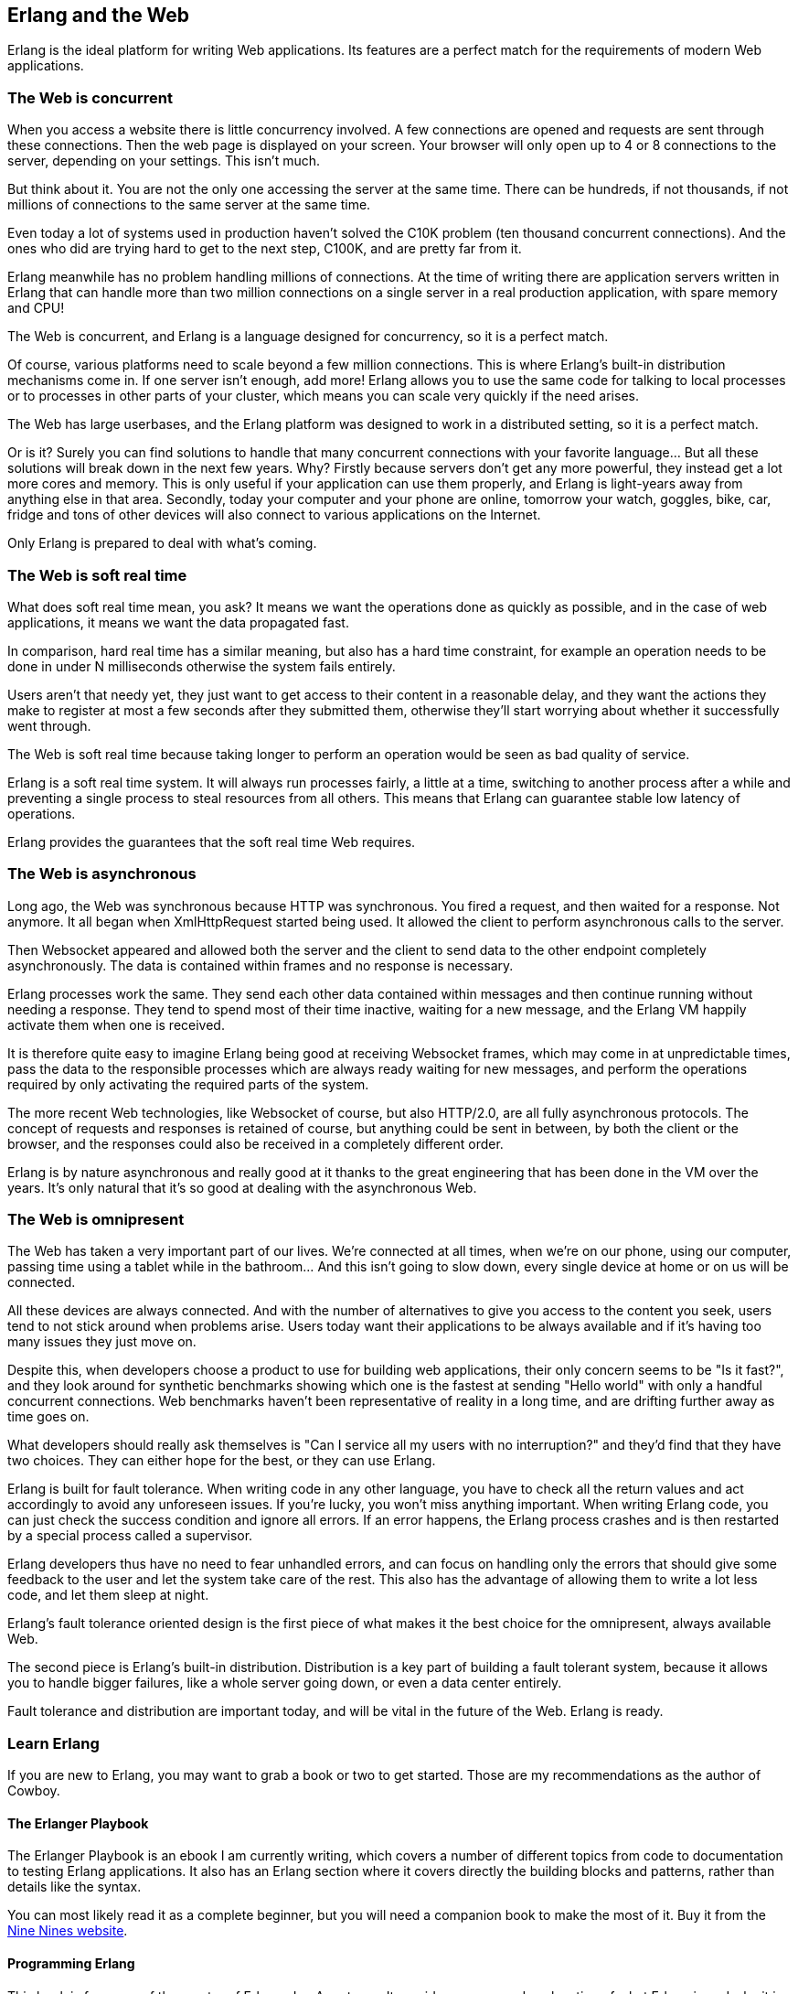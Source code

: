 [[erlang_web]]
== Erlang and the Web

Erlang is the ideal platform for writing Web applications.
Its features are a perfect match for the requirements of
modern Web applications.

=== The Web is concurrent

When you access a website there is little concurrency
involved. A few connections are opened and requests
are sent through these connections. Then the web page
is displayed on your screen. Your browser will only
open up to 4 or 8 connections to the server, depending
on your settings. This isn't much.

But think about it. You are not the only one accessing
the server at the same time. There can be hundreds, if
not thousands, if not millions of connections to the
same server at the same time.

Even today a lot of systems used in production haven't
solved the C10K problem (ten thousand concurrent connections).
And the ones who did are trying hard to get to the next
step, C100K, and are pretty far from it.

Erlang meanwhile has no problem handling millions of
connections. At the time of writing there are application
servers written in Erlang that can handle more than two
million connections on a single server in a real production
application, with spare memory and CPU!

The Web is concurrent, and Erlang is a language designed
for concurrency, so it is a perfect match.

Of course, various platforms need to scale beyond a few
million connections. This is where Erlang's built-in
distribution mechanisms come in. If one server isn't
enough, add more! Erlang allows you to use the same code
for talking to local processes or to processes in other
parts of your cluster, which means you can scale very
quickly if the need arises.

The Web has large userbases, and the Erlang platform was
designed to work in a distributed setting, so it is a
perfect match.

Or is it? Surely you can find solutions to handle that many
concurrent connections with your favorite language... But all
these solutions will break down in the next few years. Why?
Firstly because servers don't get any more powerful, they
instead get a lot more cores and memory. This is only useful
if your application can use them properly, and Erlang is
light-years away from anything else in that area. Secondly,
today your computer and your phone are online, tomorrow your
watch, goggles, bike, car, fridge and tons of other devices
will also connect to various applications on the Internet.

Only Erlang is prepared to deal with what's coming.

=== The Web is soft real time

What does soft real time mean, you ask? It means we want the
operations done as quickly as possible, and in the case of
web applications, it means we want the data propagated fast.

In comparison, hard real time has a similar meaning, but also
has a hard time constraint, for example an operation needs to
be done in under N milliseconds otherwise the system fails
entirely.

Users aren't that needy yet, they just want to get access
to their content in a reasonable delay, and they want the
actions they make to register at most a few seconds after
they submitted them, otherwise they'll start worrying about
whether it successfully went through.

The Web is soft real time because taking longer to perform an
operation would be seen as bad quality of service.

Erlang is a soft real time system. It will always run
processes fairly, a little at a time, switching to another
process after a while and preventing a single process to
steal resources from all others. This means that Erlang
can guarantee stable low latency of operations.

Erlang provides the guarantees that the soft real time Web
requires.

=== The Web is asynchronous

Long ago, the Web was synchronous because HTTP was synchronous.
You fired a request, and then waited for a response. Not anymore.
It all began when XmlHttpRequest started being used. It allowed
the client to perform asynchronous calls to the server.

Then Websocket appeared and allowed both the server and the client
to send data to the other endpoint completely asynchronously. The
data is contained within frames and no response is necessary.

Erlang processes work the same. They send each other data contained
within messages and then continue running without needing a response.
They tend to spend most of their time inactive, waiting for a new
message, and the Erlang VM happily activate them when one is received.

It is therefore quite easy to imagine Erlang being good at receiving
Websocket frames, which may come in at unpredictable times, pass the
data to the responsible processes which are always ready waiting for
new messages, and perform the operations required by only activating
the required parts of the system.

The more recent Web technologies, like Websocket of course, but also
HTTP/2.0, are all fully asynchronous protocols. The concept
of requests and responses is retained of course, but anything could
be sent in between, by both the client or the browser, and the
responses could also be received in a completely different order.

Erlang is by nature asynchronous and really good at it thanks to the
great engineering that has been done in the VM over the years. It's
only natural that it's so good at dealing with the asynchronous Web.

=== The Web is omnipresent

The Web has taken a very important part of our lives. We're
connected at all times, when we're on our phone, using our computer,
passing time using a tablet while in the bathroom... And this
isn't going to slow down, every single device at home or on us
will be connected.

All these devices are always connected. And with the number of
alternatives to give you access to the content you seek, users
tend to not stick around when problems arise. Users today want
their applications to be always available and if it's having
too many issues they just move on.

Despite this, when developers choose a product to use for building
web applications, their only concern seems to be "Is it fast?",
and they look around for synthetic benchmarks showing which one
is the fastest at sending "Hello world" with only a handful
concurrent connections. Web benchmarks haven't been representative
of reality in a long time, and are drifting further away as
time goes on.

What developers should really ask themselves is "Can I service
all my users with no interruption?" and they'd find that they have
two choices. They can either hope for the best, or they can use
Erlang.

Erlang is built for fault tolerance. When writing code in any other
language, you have to check all the return values and act accordingly
to avoid any unforeseen issues. If you're lucky, you won't miss
anything important. When writing Erlang code, you can just check
the success condition and ignore all errors. If an error happens,
the Erlang process crashes and is then restarted by a special
process called a supervisor.

Erlang developers thus have no need to fear unhandled
errors, and can focus on handling only the errors that should
give some feedback to the user and let the system take care of
the rest. This also has the advantage of allowing them to write
a lot less code, and let them sleep at night.

Erlang's fault tolerance oriented design is the first piece of
what makes it the best choice for the omnipresent, always available
Web.

The second piece is Erlang's built-in distribution. Distribution
is a key part of building a fault tolerant system, because it
allows you to handle bigger failures, like a whole server going
down, or even a data center entirely.

Fault tolerance and distribution are important today, and will be
vital in the future of the Web. Erlang is ready.

=== Learn Erlang

If you are new to Erlang, you may want to grab a book or
two to get started. Those are my recommendations as the
author of Cowboy.

==== The Erlanger Playbook

The Erlanger Playbook is an ebook I am currently writing,
which covers a number of different topics from code to
documentation to testing Erlang applications. It also has
an Erlang section where it covers directly the building
blocks and patterns, rather than details like the syntax.

You can most likely read it as a complete beginner, but
you will need a companion book to make the most of it.
Buy it from the http://ninenines.eu[Nine Nines website].

==== Programming Erlang

This book is from one of the creator of Erlang, Joe
Armstrong. It provides a very good explanation of what
Erlang is and why it is so. It serves as a very good
introduction to the language and platform.

The book is http://pragprog.com/book/jaerlang2/programming-erlang[Programming Erlang],
and it also features a chapter on Cowboy.

==== Learn You Some Erlang for Great Good!

http://learnyousomeerlang.com[LYSE] is a much more complete
book covering many aspects of Erlang, while also providing
stories and humor. Be warned: it's pretty verbose. It comes
with a free online version and a more refined paper and
ebook version.
